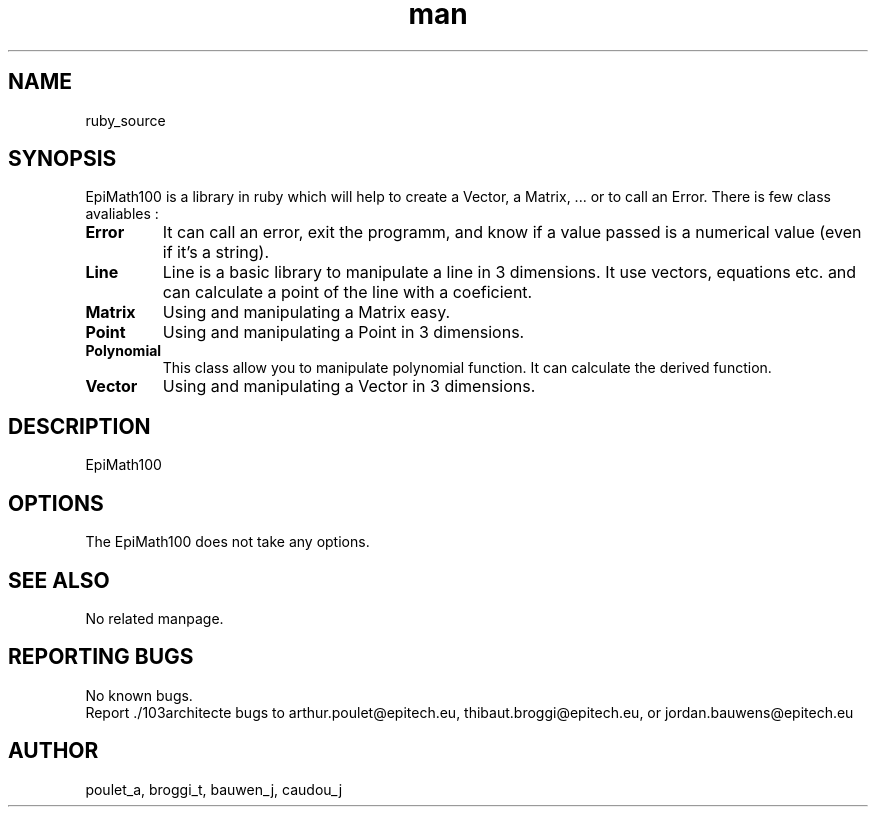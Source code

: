 .\" Manpage for EpiMath100.
.\" Contact poulet_a@epitech.eu, bauwen_j@epitech.eu and broggi_t@epitech.eu in to correct errors or typos.
.TH man 1 " 2014" "1.6" "EpiMath100 man page"
.SH NAME
ruby_source
.SH SYNOPSIS
EpiMath100 is a library in ruby which will help to create a Vector, a Matrix, ... or to call an Error. There is few class avaliables :
.TP
\fBError \fR
It can call an error, exit the programm, and know if a value passed is a numerical value (even if it's a string).
.TP
\fBLine \fR
Line is a basic library to manipulate a line in 3 dimensions. It use vectors, equations etc. and can calculate a point of the line with a coeficient.
.TP
\fBMatrix \fR
Using and manipulating a Matrix easy.
.TP
\fBPoint \fR
Using and manipulating a Point in 3 dimensions.
.TP
\fBPolynomial \fR
This class allow you to manipulate polynomial function.
It can calculate the derived function.
.TP
\fBVector \fR
Using and manipulating a Vector in 3 dimensions.
.SH DESCRIPTION
EpiMath100
.SH OPTIONS
The EpiMath100 does not take any options.
.SH SEE ALSO
No related manpage.
.SH REPORTING BUGS
No known bugs.
.br
Report ./103architecte bugs to arthur.poulet@epitech.eu, thibaut.broggi@epitech.eu, or jordan.bauwens@epitech.eu
.SH AUTHOR
poulet_a, broggi_t, bauwen_j, caudou_j
